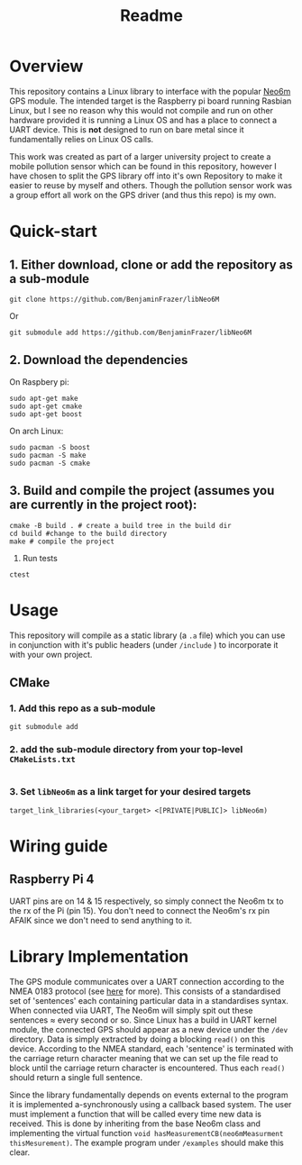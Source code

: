 #+TITLE: Readme
#+STARTUP:  overview
# Local Variables:
# line-spacing: 0.2
# End:

* Overview

[[file:docs/figures/NEO-6M.png]]

This repository contains a Linux library to interface with the popular [[https://www.u-blox.com/en/product/neo-6-series][Neo6m]] GPS module. The intended target is the Raspberry pi board running Rasbian Linux, but I see no reason why this would not compile and run on other hardware provided it is running a Linux OS and has a place to connect a UART device. This is *not* designed to run on bare metal since it fundamentally relies on Linux OS calls.

This work was created as part of a larger university project to create a mobile pollution sensor which can be found in this repository, however I have chosen to split the GPS library off into it's own Repository to make it easier to reuse by myself and others. Though the pollution sensor work was a group effort all work on the GPS driver (and thus this repo) is my own.

* Quick-start
** 1. Either download, clone or add the repository as a sub-module
#+begin_src shell
git clone https://github.com/BenjaminFrazer/libNeo6M
#+end_src
Or
#+begin_src shell
git submodule add https://github.com/BenjaminFrazer/libNeo6M
#+end_src
** 2. Download the dependencies
   On Raspbery pi:
#+begin_src shell
sudo apt-get make
sudo apt-get cmake
sudo apt-get boost
#+end_src
  On arch Linux:
#+begin_src shell
sudo pacman -S boost
sudo pacman -S make
sudo pacman -S cmake
#+end_src
** 3. Build and compile the project (assumes you are currently in the project root):
#+begin_src shell
cmake -B build . # create a build tree in the build dir
cd build #change to the build directory
make # compile the project
#+end_src
4. Run tests
#+begin_src shell
ctest
#+end_src

* Usage
This repository will compile as a static library (a =.a= file) which you can use in conjunction with it's public headers (under =/include= ) to incorporate it with your own project.
** CMake
*** 1. Add this repo as a sub-module
#+begin_src shell
git submodule add
#+end_src
*** 2. add the sub-module directory from your top-level =CMakeLists.txt=
#+begin_src shell
#+end_src
*** 3. Set =libNeo6m= as a link target for your desired targets
#+begin_src shell
target_link_libraries(<your_target> <[PRIVATE|PUBLIC]> libNeo6m)
#+end_src

* Wiring guide
** Raspberry Pi 4
UART pins are on 14 & 15 respectively, so simply connect the Neo6m tx to the rx of the Pi (pin 15). You don't need to connect the Neo6m's rx pin AFAIK since we don't need to send anything to it.
[[file:docs/figures/Raspberry-Pi-GPIO-Header-with-Photo-702x336.png]]

* Library Implementation
The GPS module communicates over a UART connection according to the NMEA 0183 protocol (see [[https://en.wikipedia.org/wiki/NMEA_0183][here]] for more). This consists of a standardised set of 'sentences' each containing particular data in a standardises syntax. When connected viia UART, The Neo6m will simply spit out these sentences \approx every second or so. Since Linux has a build in UART kernel module, the connected GPS should appear as a new device under the =/dev= directory. Data is simply extracted by doing a blocking ~read()~ on this device. According to the NMEA standard, each 'sentence' is terminated with the carriage return character meaning that we can set up the file read to block until the carriage return character is encountered. Thus each ~read()~ should return a single full sentence.

Since the library fundamentally depends on events external to the program it is implemented a-synchronously using a callback based system. The user must implement a function that will be called every time new data is received. This is done by inheriting from the base Neo6m class and implementing the virtual function ~void hasMeasurementCB(neo6mMeasurment thisMesurement)~. The example program under =/examples= should make this clear.
